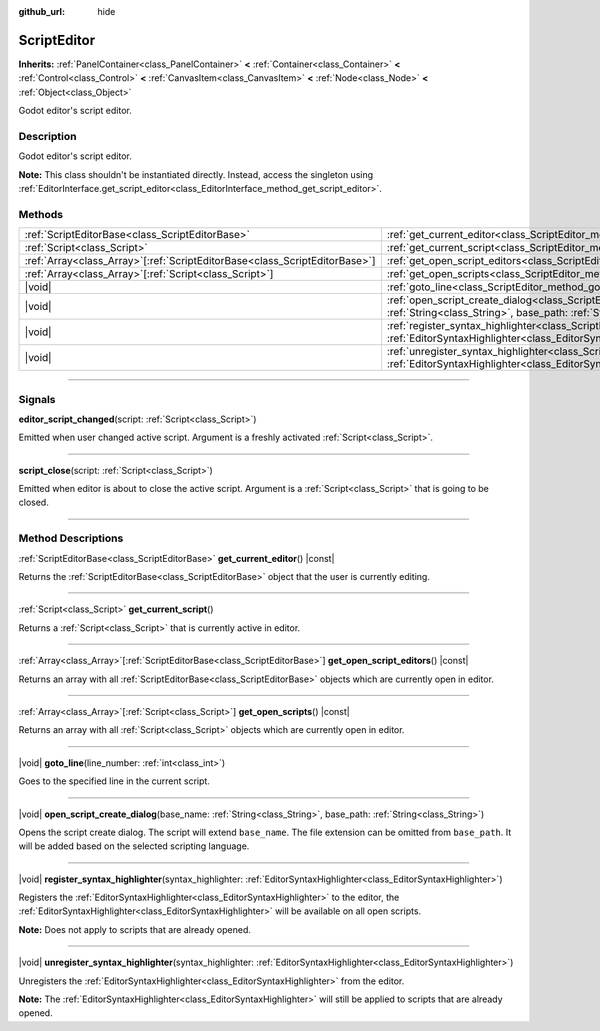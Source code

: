 :github_url: hide

.. DO NOT EDIT THIS FILE!!!
.. Generated automatically from Godot engine sources.
.. Generator: https://github.com/godotengine/godot/tree/master/doc/tools/make_rst.py.
.. XML source: https://github.com/godotengine/godot/tree/master/doc/classes/ScriptEditor.xml.

.. _class_ScriptEditor:

ScriptEditor
============

**Inherits:** :ref:`PanelContainer<class_PanelContainer>` **<** :ref:`Container<class_Container>` **<** :ref:`Control<class_Control>` **<** :ref:`CanvasItem<class_CanvasItem>` **<** :ref:`Node<class_Node>` **<** :ref:`Object<class_Object>`

Godot editor's script editor.

.. rst-class:: classref-introduction-group

Description
-----------

Godot editor's script editor.

\ **Note:** This class shouldn't be instantiated directly. Instead, access the singleton using :ref:`EditorInterface.get_script_editor<class_EditorInterface_method_get_script_editor>`.

.. rst-class:: classref-reftable-group

Methods
-------

.. table::
   :widths: auto

   +------------------------------------------------------------------------------+-----------------------------------------------------------------------------------------------------------------------------------------------------------------------------------------+
   | :ref:`ScriptEditorBase<class_ScriptEditorBase>`                              | :ref:`get_current_editor<class_ScriptEditor_method_get_current_editor>`\ (\ ) |const|                                                                                                   |
   +------------------------------------------------------------------------------+-----------------------------------------------------------------------------------------------------------------------------------------------------------------------------------------+
   | :ref:`Script<class_Script>`                                                  | :ref:`get_current_script<class_ScriptEditor_method_get_current_script>`\ (\ )                                                                                                           |
   +------------------------------------------------------------------------------+-----------------------------------------------------------------------------------------------------------------------------------------------------------------------------------------+
   | :ref:`Array<class_Array>`\[:ref:`ScriptEditorBase<class_ScriptEditorBase>`\] | :ref:`get_open_script_editors<class_ScriptEditor_method_get_open_script_editors>`\ (\ ) |const|                                                                                         |
   +------------------------------------------------------------------------------+-----------------------------------------------------------------------------------------------------------------------------------------------------------------------------------------+
   | :ref:`Array<class_Array>`\[:ref:`Script<class_Script>`\]                     | :ref:`get_open_scripts<class_ScriptEditor_method_get_open_scripts>`\ (\ ) |const|                                                                                                       |
   +------------------------------------------------------------------------------+-----------------------------------------------------------------------------------------------------------------------------------------------------------------------------------------+
   | |void|                                                                       | :ref:`goto_line<class_ScriptEditor_method_goto_line>`\ (\ line_number\: :ref:`int<class_int>`\ )                                                                                        |
   +------------------------------------------------------------------------------+-----------------------------------------------------------------------------------------------------------------------------------------------------------------------------------------+
   | |void|                                                                       | :ref:`open_script_create_dialog<class_ScriptEditor_method_open_script_create_dialog>`\ (\ base_name\: :ref:`String<class_String>`, base_path\: :ref:`String<class_String>`\ )           |
   +------------------------------------------------------------------------------+-----------------------------------------------------------------------------------------------------------------------------------------------------------------------------------------+
   | |void|                                                                       | :ref:`register_syntax_highlighter<class_ScriptEditor_method_register_syntax_highlighter>`\ (\ syntax_highlighter\: :ref:`EditorSyntaxHighlighter<class_EditorSyntaxHighlighter>`\ )     |
   +------------------------------------------------------------------------------+-----------------------------------------------------------------------------------------------------------------------------------------------------------------------------------------+
   | |void|                                                                       | :ref:`unregister_syntax_highlighter<class_ScriptEditor_method_unregister_syntax_highlighter>`\ (\ syntax_highlighter\: :ref:`EditorSyntaxHighlighter<class_EditorSyntaxHighlighter>`\ ) |
   +------------------------------------------------------------------------------+-----------------------------------------------------------------------------------------------------------------------------------------------------------------------------------------+

.. rst-class:: classref-section-separator

----

.. rst-class:: classref-descriptions-group

Signals
-------

.. _class_ScriptEditor_signal_editor_script_changed:

.. rst-class:: classref-signal

**editor_script_changed**\ (\ script\: :ref:`Script<class_Script>`\ )

Emitted when user changed active script. Argument is a freshly activated :ref:`Script<class_Script>`.

.. rst-class:: classref-item-separator

----

.. _class_ScriptEditor_signal_script_close:

.. rst-class:: classref-signal

**script_close**\ (\ script\: :ref:`Script<class_Script>`\ )

Emitted when editor is about to close the active script. Argument is a :ref:`Script<class_Script>` that is going to be closed.

.. rst-class:: classref-section-separator

----

.. rst-class:: classref-descriptions-group

Method Descriptions
-------------------

.. _class_ScriptEditor_method_get_current_editor:

.. rst-class:: classref-method

:ref:`ScriptEditorBase<class_ScriptEditorBase>` **get_current_editor**\ (\ ) |const|

Returns the :ref:`ScriptEditorBase<class_ScriptEditorBase>` object that the user is currently editing.

.. rst-class:: classref-item-separator

----

.. _class_ScriptEditor_method_get_current_script:

.. rst-class:: classref-method

:ref:`Script<class_Script>` **get_current_script**\ (\ )

Returns a :ref:`Script<class_Script>` that is currently active in editor.

.. rst-class:: classref-item-separator

----

.. _class_ScriptEditor_method_get_open_script_editors:

.. rst-class:: classref-method

:ref:`Array<class_Array>`\[:ref:`ScriptEditorBase<class_ScriptEditorBase>`\] **get_open_script_editors**\ (\ ) |const|

Returns an array with all :ref:`ScriptEditorBase<class_ScriptEditorBase>` objects which are currently open in editor.

.. rst-class:: classref-item-separator

----

.. _class_ScriptEditor_method_get_open_scripts:

.. rst-class:: classref-method

:ref:`Array<class_Array>`\[:ref:`Script<class_Script>`\] **get_open_scripts**\ (\ ) |const|

Returns an array with all :ref:`Script<class_Script>` objects which are currently open in editor.

.. rst-class:: classref-item-separator

----

.. _class_ScriptEditor_method_goto_line:

.. rst-class:: classref-method

|void| **goto_line**\ (\ line_number\: :ref:`int<class_int>`\ )

Goes to the specified line in the current script.

.. rst-class:: classref-item-separator

----

.. _class_ScriptEditor_method_open_script_create_dialog:

.. rst-class:: classref-method

|void| **open_script_create_dialog**\ (\ base_name\: :ref:`String<class_String>`, base_path\: :ref:`String<class_String>`\ )

Opens the script create dialog. The script will extend ``base_name``. The file extension can be omitted from ``base_path``. It will be added based on the selected scripting language.

.. rst-class:: classref-item-separator

----

.. _class_ScriptEditor_method_register_syntax_highlighter:

.. rst-class:: classref-method

|void| **register_syntax_highlighter**\ (\ syntax_highlighter\: :ref:`EditorSyntaxHighlighter<class_EditorSyntaxHighlighter>`\ )

Registers the :ref:`EditorSyntaxHighlighter<class_EditorSyntaxHighlighter>` to the editor, the :ref:`EditorSyntaxHighlighter<class_EditorSyntaxHighlighter>` will be available on all open scripts.

\ **Note:** Does not apply to scripts that are already opened.

.. rst-class:: classref-item-separator

----

.. _class_ScriptEditor_method_unregister_syntax_highlighter:

.. rst-class:: classref-method

|void| **unregister_syntax_highlighter**\ (\ syntax_highlighter\: :ref:`EditorSyntaxHighlighter<class_EditorSyntaxHighlighter>`\ )

Unregisters the :ref:`EditorSyntaxHighlighter<class_EditorSyntaxHighlighter>` from the editor.

\ **Note:** The :ref:`EditorSyntaxHighlighter<class_EditorSyntaxHighlighter>` will still be applied to scripts that are already opened.

.. |virtual| replace:: :abbr:`virtual (This method should typically be overridden by the user to have any effect.)`
.. |const| replace:: :abbr:`const (This method has no side effects. It doesn't modify any of the instance's member variables.)`
.. |vararg| replace:: :abbr:`vararg (This method accepts any number of arguments after the ones described here.)`
.. |constructor| replace:: :abbr:`constructor (This method is used to construct a type.)`
.. |static| replace:: :abbr:`static (This method doesn't need an instance to be called, so it can be called directly using the class name.)`
.. |operator| replace:: :abbr:`operator (This method describes a valid operator to use with this type as left-hand operand.)`
.. |bitfield| replace:: :abbr:`BitField (This value is an integer composed as a bitmask of the following flags.)`
.. |void| replace:: :abbr:`void (No return value.)`
